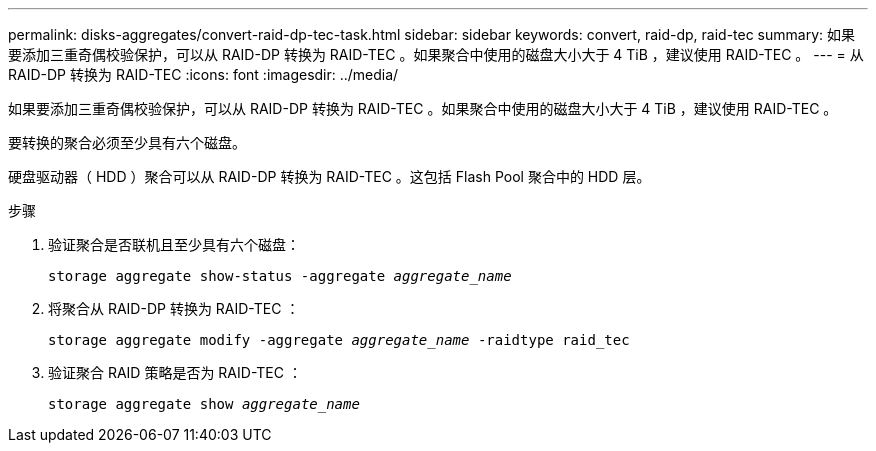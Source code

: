 ---
permalink: disks-aggregates/convert-raid-dp-tec-task.html 
sidebar: sidebar 
keywords: convert, raid-dp, raid-tec 
summary: 如果要添加三重奇偶校验保护，可以从 RAID-DP 转换为 RAID-TEC 。如果聚合中使用的磁盘大小大于 4 TiB ，建议使用 RAID-TEC 。 
---
= 从 RAID-DP 转换为 RAID-TEC
:icons: font
:imagesdir: ../media/


[role="lead"]
如果要添加三重奇偶校验保护，可以从 RAID-DP 转换为 RAID-TEC 。如果聚合中使用的磁盘大小大于 4 TiB ，建议使用 RAID-TEC 。

要转换的聚合必须至少具有六个磁盘。

硬盘驱动器（ HDD ）聚合可以从 RAID-DP 转换为 RAID-TEC 。这包括 Flash Pool 聚合中的 HDD 层。

.步骤
. 验证聚合是否联机且至少具有六个磁盘：
+
`storage aggregate show-status -aggregate _aggregate_name_`

. 将聚合从 RAID-DP 转换为 RAID-TEC ：
+
`storage aggregate modify -aggregate _aggregate_name_ -raidtype raid_tec`

. 验证聚合 RAID 策略是否为 RAID-TEC ：
+
`storage aggregate show _aggregate_name_`


